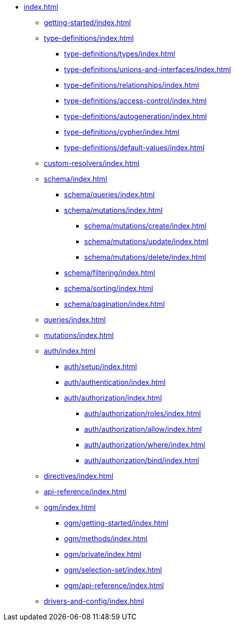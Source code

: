 * xref:index.adoc[]
** xref:getting-started/index.adoc[]
** xref:type-definitions/index.adoc[]
*** xref:type-definitions/types/index.adoc[]
*** xref:type-definitions/unions-and-interfaces/index.adoc[]
*** xref:type-definitions/relationships/index.adoc[]
*** xref:type-definitions/access-control/index.adoc[]
*** xref:type-definitions/autogeneration/index.adoc[]
*** xref:type-definitions/cypher/index.adoc[]
*** xref:type-definitions/default-values/index.adoc[]
** xref:custom-resolvers/index.adoc[]
** xref:schema/index.adoc[]
*** xref:schema/queries/index.adoc[]
*** xref:schema/mutations/index.adoc[]
**** xref:schema/mutations/create/index.adoc[]
**** xref:schema/mutations/update/index.adoc[]
**** xref:schema/mutations/delete/index.adoc[]
*** xref:schema/filtering/index.adoc[]
*** xref:schema/sorting/index.adoc[]
*** xref:schema/pagination/index.adoc[]
** xref:queries/index.adoc[]
** xref:mutations/index.adoc[]
** xref:auth/index.adoc[]
*** xref:auth/setup/index.adoc[]
*** xref:auth/authentication/index.adoc[]
*** xref:auth/authorization/index.adoc[]
**** xref:auth/authorization/roles/index.adoc[]
**** xref:auth/authorization/allow/index.adoc[]
**** xref:auth/authorization/where/index.adoc[]
**** xref:auth/authorization/bind/index.adoc[]
** xref:directives/index.adoc[]
** xref:api-reference/index.adoc[]
** xref:ogm/index.adoc[]
*** xref:ogm/getting-started/index.adoc[]
*** xref:ogm/methods/index.adoc[]
*** xref:ogm/private/index.adoc[]
*** xref:ogm/selection-set/index.adoc[]
*** xref:ogm/api-reference/index.adoc[]
** xref:drivers-and-config/index.adoc[]
